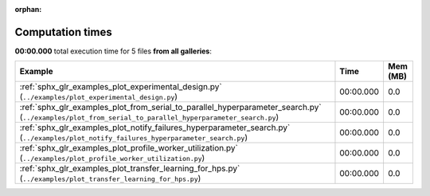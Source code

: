 
:orphan:

.. _sphx_glr_sg_execution_times:


Computation times
=================
**00:00.000** total execution time for 5 files **from all galleries**:

.. container::

  .. raw:: html

    <style scoped>
    <link href="https://cdnjs.cloudflare.com/ajax/libs/twitter-bootstrap/5.3.0/css/bootstrap.min.css" rel="stylesheet" />
    <link href="https://cdn.datatables.net/1.13.6/css/dataTables.bootstrap5.min.css" rel="stylesheet" />
    </style>
    <script src="https://code.jquery.com/jquery-3.7.0.js"></script>
    <script src="https://cdn.datatables.net/1.13.6/js/jquery.dataTables.min.js"></script>
    <script src="https://cdn.datatables.net/1.13.6/js/dataTables.bootstrap5.min.js"></script>
    <script type="text/javascript" class="init">
    $(document).ready( function () {
        $('table.sg-datatable').DataTable({order: [[1, 'desc']]});
    } );
    </script>

  .. list-table::
   :header-rows: 1
   :class: table table-striped sg-datatable

   * - Example
     - Time
     - Mem (MB)
   * - :ref:`sphx_glr_examples_plot_experimental_design.py` (``../examples/plot_experimental_design.py``)
     - 00:00.000
     - 0.0
   * - :ref:`sphx_glr_examples_plot_from_serial_to_parallel_hyperparameter_search.py` (``../examples/plot_from_serial_to_parallel_hyperparameter_search.py``)
     - 00:00.000
     - 0.0
   * - :ref:`sphx_glr_examples_plot_notify_failures_hyperparameter_search.py` (``../examples/plot_notify_failures_hyperparameter_search.py``)
     - 00:00.000
     - 0.0
   * - :ref:`sphx_glr_examples_plot_profile_worker_utilization.py` (``../examples/plot_profile_worker_utilization.py``)
     - 00:00.000
     - 0.0
   * - :ref:`sphx_glr_examples_plot_transfer_learning_for_hps.py` (``../examples/plot_transfer_learning_for_hps.py``)
     - 00:00.000
     - 0.0
